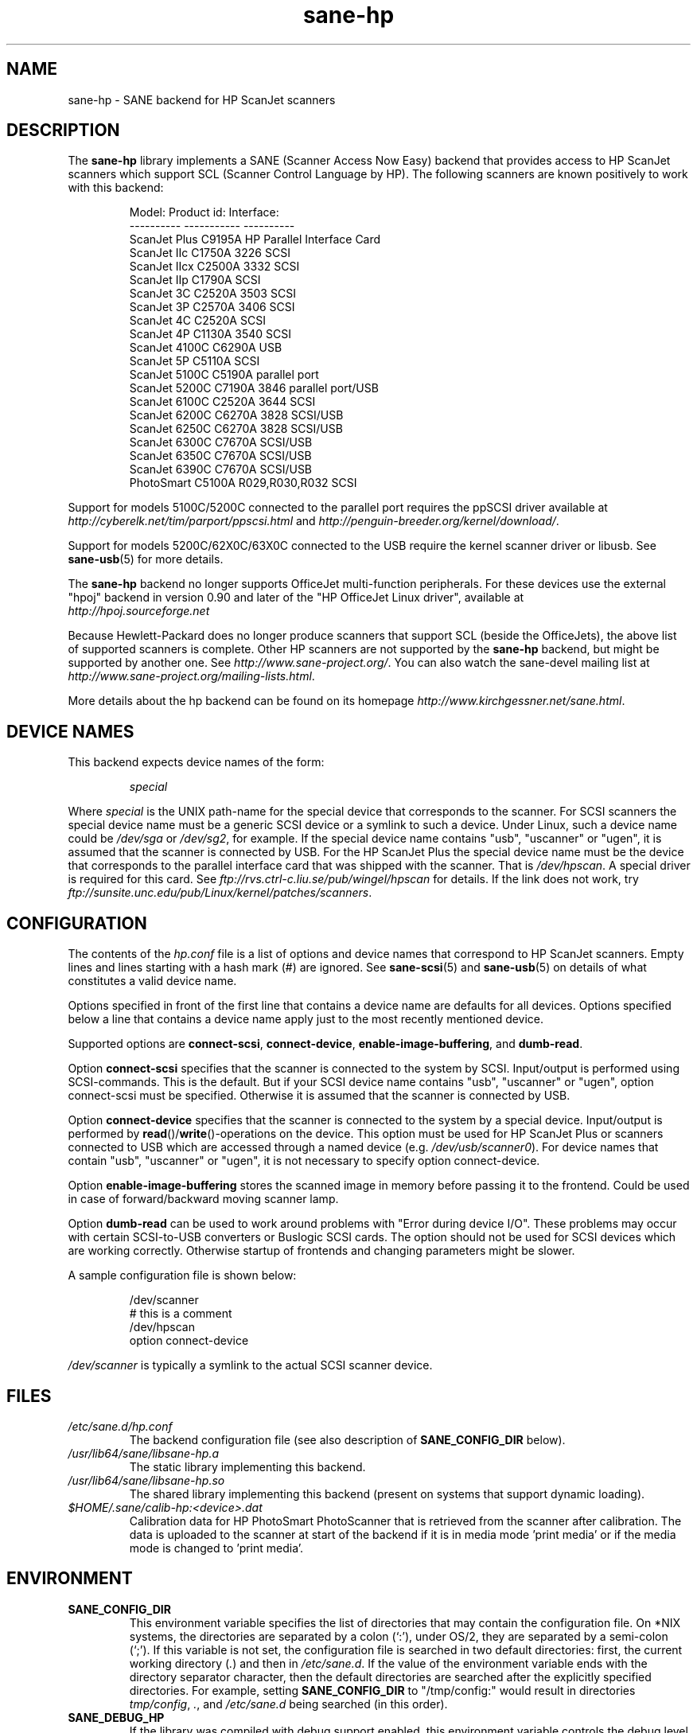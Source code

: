 .TH sane\-hp 5 "13 Jul 2008" "" "SANE Scanner Access Now Easy"
.IX sane\-hp
.SH NAME
sane\-hp \- SANE backend for HP ScanJet scanners
.SH DESCRIPTION
The
.B sane\-hp
library implements a SANE (Scanner Access Now Easy) backend that
provides access to HP ScanJet scanners which support SCL (Scanner
Control Language by HP).  The following
scanners are known positively to work with this backend:
.PP
.RS
.ft CR
.nf
Model:         Product id:     Interface:
----------     -----------     ----------
ScanJet Plus   C9195A          HP Parallel Interface Card
ScanJet IIc    C1750A 3226     SCSI
ScanJet IIcx   C2500A 3332     SCSI
ScanJet IIp    C1790A          SCSI
ScanJet 3C     C2520A 3503     SCSI
ScanJet 3P     C2570A 3406     SCSI
ScanJet 4C     C2520A          SCSI
ScanJet 4P     C1130A 3540     SCSI
ScanJet 4100C  C6290A          USB
ScanJet 5P     C5110A          SCSI
ScanJet 5100C  C5190A          parallel port
ScanJet 5200C  C7190A 3846     parallel port/USB
ScanJet 6100C  C2520A 3644     SCSI
ScanJet 6200C  C6270A 3828     SCSI/USB
ScanJet 6250C  C6270A 3828     SCSI/USB
ScanJet 6300C  C7670A          SCSI/USB
ScanJet 6350C  C7670A          SCSI/USB
ScanJet 6390C  C7670A          SCSI/USB
PhotoSmart     C5100A R029,R030,R032    SCSI
.fi
.ft R
.RE
.PP
Support for models 5100C/5200C connected to the parallel port requires
the ppSCSI driver available at
.I http://cyberelk.net/tim/parport/ppscsi.html
and
.IR http://penguin-breeder.org/kernel/download/ .

.PP
Support for models 5200C/62X0C/63X0C connected to the USB require
the kernel scanner driver or libusb. See
.BR sane\-usb (5)
for more details.
.PP
The
.B sane\-hp
backend no longer supports OfficeJet multi-function peripherals.
For these devices use the external "hpoj" backend in version 0.90 and later of
the "HP OfficeJet Linux driver", available at
.br
.IR http://hpoj.sourceforge.net
.
.PP
Because Hewlett-Packard does no longer produce scanners that support
SCL (beside the OfficeJets), the above list of supported scanners is
complete.
Other HP scanners are not supported by the
.B sane\-hp
backend, but might be supported by another one. See
.IR http://www.sane\-project.org/ .
You can also watch the sane\-devel mailing list at
.IR http://www.sane\-project.org/mailing\-lists.html .
.PP
More details about the hp backend can be found on its homepage
.IR http://www.kirchgessner.net/sane.html .
.PP
.SH "DEVICE NAMES"
This backend expects device names of the form:
.PP
.RS
.I special
.RE
.PP
Where
.I special
is the UNIX path-name for the special device that corresponds to the
scanner.  For SCSI scanners the special device name must be a generic SCSI
device or a symlink to such a device.  Under Linux, such a device name could be
.I /dev/sga
or
.IR /dev/sg2 ,
for example. If the special device name contains "usb", "uscanner" or "ugen",
it is assumed that the scanner is connected by USB.
For the HP ScanJet Plus the special device name must be the device
that corresponds to the parallel interface card that was shipped with the
scanner. That is
.IR /dev/hpscan .
A special driver is required for this card.
See
.I ftp://rvs.ctrl\-c.liu.se/pub/wingel/hpscan
for details. If the link
does not work, try
.IR ftp://sunsite.unc.edu/pub/Linux/kernel/patches/scanners .
.SH CONFIGURATION
The contents of the
.I hp.conf
file is a list of options and device names that correspond to HP ScanJet
scanners.  Empty lines and lines starting with a hash mark
(#) are ignored. See
.BR sane\-scsi (5)
and
.BR sane\-usb (5)
on details of what constitutes a valid device name.
.PP
Options specified in front of the first line that contains a device name
are defaults for all devices. Options specified below a line that
contains a device name apply just to the most recently mentioned device.
.PP
Supported options are
.BR connect\-scsi ,
.BR connect\-device ,
.BR enable\-image\-buffering ,
and
.BR dumb\-read .

Option
.B connect\-scsi
specifies that the scanner is connected to the system by SCSI.
Input/output is performed using SCSI-commands. This is the default.
But if your SCSI device name contains "usb", "uscanner" or "ugen",
option connect\-scsi must be specified. Otherwise it is assumed that
the scanner is connected by USB.

Option
.B connect\-device
specifies that the scanner is connected to the system by a special
device. Input/output is performed by
.BR read ()/ write "()-operations"
on the device. This option must be used for HP ScanJet Plus
or scanners connected to USB which are accessed through a named device
(e.g.
.IR /dev/usb/scanner0 ).
For device names that contain "usb", "uscanner" or "ugen", it is not
necessary to specify option connect\-device.

Option
.B enable\-image\-buffering
stores the scanned image in memory before passing it to the frontend. Could be
used in case of forward/backward moving scanner lamp.

Option
.B dumb\-read
can be used to work around problems with "Error during device I/O". These
problems may occur with certain SCSI-to-USB converters or Buslogic SCSI cards.
The option should not be used for SCSI devices which are working correctly.
Otherwise startup of frontends and changing parameters might be slower.
.PP
A sample configuration file is shown below:
.PP
.RS
.ft CR
.nf
/dev/scanner
# this is a comment
/dev/hpscan
option connect\-device
.fi
.ft R
.RE
.PP
.I /dev/scanner
is typically a symlink to the actual SCSI scanner device.
.RE
.SH FILES
.TP
.I /etc/sane.d/hp.conf
The backend configuration file (see also description of
.B SANE_CONFIG_DIR
below).
.TP
.I /usr/lib64/sane/libsane\-hp.a
The static library implementing this backend.
.TP
.I /usr/lib64/sane/libsane\-hp.so
The shared library implementing this backend (present on systems that
support dynamic loading).
.TP
.I $HOME/.sane/calib-hp:<device>.dat
Calibration data for HP PhotoSmart PhotoScanner that is retrieved from the
scanner after calibration. The data is uploaded to the scanner at start
of the backend if it is in media mode 'print media' or if the media mode is
changed to 'print media'.
.SH ENVIRONMENT
.TP
.B SANE_CONFIG_DIR
This environment variable specifies the list of directories that may
contain the configuration file.  On *NIX systems, the directories are
separated by a colon (`:'), under OS/2, they are separated by a
semi-colon (`;').  If this variable is not set, the configuration file
is searched in two default directories: first, the current working
directory
.RI ( "." )
and then in
.IR /etc/sane.d .
If the value of the
environment variable ends with the directory separator character, then
the default directories are searched after the explicitly specified
directories.  For example, setting
.B SANE_CONFIG_DIR
to "/tmp/config:" would result in directories
.IR "tmp/config" ,
.IR "." ,
and
.I "/etc/sane.d"
being searched (in this order).
.TP
.B SANE_DEBUG_HP
If the library was compiled with debug support enabled, this
environment variable controls the debug level for this backend.  E.g.,
a value of 128 requests all debug output to be printed.  Smaller
levels reduce verbosity.
.TP
.B SANE_HOME_HP
Only used for OS/2 and along with use of HP PhotoSmart PhotoScanner.
Must be set to the directory where the directory .sane is located.
Is used to save and read the calibration file.
.TP
.B SANE_HP_KEEPOPEN_SCSI
.TP
.B SANE_HP_KEEPOPEN_USB
.TP
.B SANE_HP_KEEPOPEN_DEVICE
For each type of connection (connect\-scsi, connect\-usb, connect\-device)
it can be specified if the connection to the device should be kept open ("1")
or not ("0").
Usually the connections are closed after an operation is performed.
Keeping connection open to SCSI-devices can result in errors during device IO
when the scanner has not been used for some time. By default, USB-connections
are kept open. Other connections are closed.
.TP
.B SANE_HP_RDREDO
Specifies number of retries for read operation before returning an EOF error.
Only supported for non-SCSI devices. Default: 1 retry. Time between retries
is 0.1 seconds.

.SH BUGS
.TP
.B HP PhotoSmart PhotoScanner
In media mode 'slide' and 'negative', scan resolutions are rounded to
multiple of 300 dpi. The scanner does not scale the data correctly
on other resolutions. Some newer models (firmware code R030 and later)
do not support adjustment of contrast/intensity level and tone map.
The backend will simulate this by software, but only for gray
and 24 bit color.
.TP
.B Automatic Document Feeder (ADF)
For use of the ADF with
.BR xscanimage (1),
first place paper in the ADF and
then change option scan source to 'ADF'. Press 'change document'
to load a sheet. Then press 'scan' to start a scan.
Maybe it is sufficient to press 'scan' without 'change document'
for repeated scans. The use of the preview window is not recommended
when working with the ADF.
Setting a window to scan from ADF is not supported with
.BR xscanimage (1).
Try
.BR xsane (1).
.TP
.B Immediate actions
Some actions in
.BR xscanimage (1)
(i.e. unload, select media, calibrate)
have an immediate effect on the scanner without starting a scan.
These options can not be used with
.BR scanimage (1).

.SH TODO
.TP
.B HP PhotoSmart PhotoScanner
PhotoScanners with firmware release R030 and up have
no firmware support for contrast/brightness/gamma table. In the current
backend this is simulated by software on 24 bits data.
Simulation on 30 bits should give better results.
.TP
.B Data widths greater than 8 bits
Custom gamma table does not work.
.TP
.B Parallel scanner support
Beside the ScanJet Plus which came with its own parallel interface card,
currently only the HP ScanJet 5100C/5200C are supported.
These scanners are using an internal parallel-to-SCSI converter which
is supported by the ppSCSI-driver (see above).

.SH "SEE ALSO"
.BR sane (7),
.BR sane\-scsi (5),
.BR sane\-usb (5)
.BR scanimage (1),
.BR xscanimage (1),
.BR scanimage (1)

.SH AUTHOR
The sane\-hp backend was written by Geoffrey T. Dairiki.
.br
HP PhotoSmart PhotoScanner support by Peter Kirchgessner.
